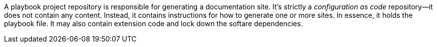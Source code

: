 A playbook project repository is responsible for generating a documentation site.
It's strictly a _configuration as code_ repository--it does not contain any content.
Instead, it contains instructions for how to generate one or more sites.
In essence, it holds the playbook file.
It may also contain extension code and lock down the softare dependencies.
